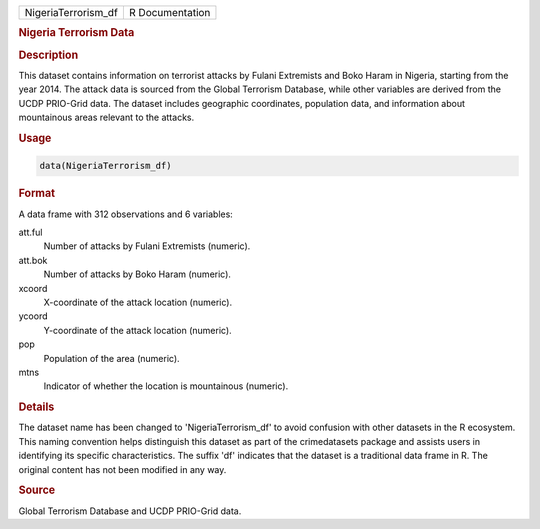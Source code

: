 .. container::

   .. container::

      =================== ===============
      NigeriaTerrorism_df R Documentation
      =================== ===============

      .. rubric:: Nigeria Terrorism Data
         :name: nigeria-terrorism-data

      .. rubric:: Description
         :name: description

      This dataset contains information on terrorist attacks by Fulani
      Extremists and Boko Haram in Nigeria, starting from the year 2014.
      The attack data is sourced from the Global Terrorism Database,
      while other variables are derived from the UCDP PRIO-Grid data.
      The dataset includes geographic coordinates, population data, and
      information about mountainous areas relevant to the attacks.

      .. rubric:: Usage
         :name: usage

      .. code:: R

         data(NigeriaTerrorism_df)

      .. rubric:: Format
         :name: format

      A data frame with 312 observations and 6 variables:

      att.ful
         Number of attacks by Fulani Extremists (numeric).

      att.bok
         Number of attacks by Boko Haram (numeric).

      xcoord
         X-coordinate of the attack location (numeric).

      ycoord
         Y-coordinate of the attack location (numeric).

      pop
         Population of the area (numeric).

      mtns
         Indicator of whether the location is mountainous (numeric).

      .. rubric:: Details
         :name: details

      The dataset name has been changed to 'NigeriaTerrorism_df' to
      avoid confusion with other datasets in the R ecosystem. This
      naming convention helps distinguish this dataset as part of the
      crimedatasets package and assists users in identifying its
      specific characteristics. The suffix 'df' indicates that the
      dataset is a traditional data frame in R. The original content has
      not been modified in any way.

      .. rubric:: Source
         :name: source

      Global Terrorism Database and UCDP PRIO-Grid data.
